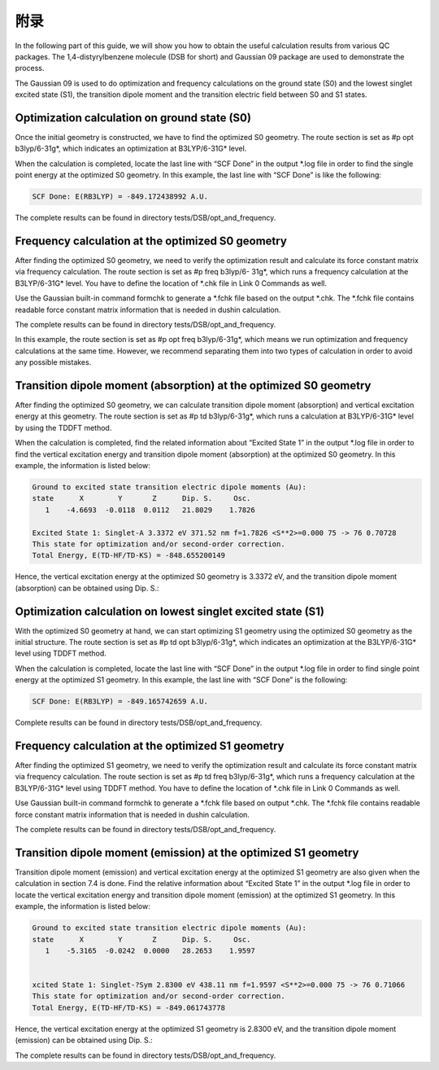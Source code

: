 附录
****


In the following part of this guide, we will show you how to obtain the useful calculation results from various QC packages. The 1,4-distyrylbenzene molecule (DSB for short) and Gaussian 09 package are used to demonstrate the process.

The Gaussian 09 is used to do optimization and frequency calculations on the ground state (S0) and the lowest singlet excited state (S1), the transition dipole moment and the transition electric field between S0 and S1 states.


Optimization calculation on ground state (S0)
===============================================

Once the initial geometry is constructed, we have to find the optimized S0 geometry. The route section is set as #p opt b3lyp/6-31g*, which indicates an optimization at B3LYP/6-31G* level.

When the calculation is completed, locate the last line with “SCF Done” in the output *.log file in order to find the single point energy at the optimized S0 geometry. In this example, the last line with “SCF Done” is like the following:

.. code-block:: bash

	SCF Done: E(RB3LYP) = -849.172438992 A.U.


The complete results can be found in directory tests/DSB/opt_and_frequency.



Frequency calculation at the optimized S0 geometry
===================================================

After finding the optimized S0 geometry, we need to verify the optimization result and calculate its force constant matrix via frequency calculation. The route section is set as #p freq b3lyp/6- 31g*, which runs a frequency calculation at the B3LYP/6-31G* level. You have to define the location of *.chk file in Link 0 Commands as well.

Use the Gaussian built-in command formchk to generate a *.fchk file based on the output *.chk. The *.fchk file contains readable force constant matrix information that is needed in dushin calculation.

The complete results can be found in directory tests/DSB/opt_and_frequency.

In this example, the route section is set as #p opt freq b3lyp/6-31g*, which means we run optimization and frequency calculations at the same time. However, we recommend separating them into two types of calculation in order to avoid any possible mistakes.


Transition dipole moment (absorption) at the optimized S0 geometry
=======================================================================

After finding the optimized S0 geometry, we can calculate transition dipole moment (absorption) and vertical excitation energy at this geometry. The route section is set as #p td b3lyp/6-31g*, which runs a calculation at B3LYP/6-31G* level by using the TDDFT method.

When the calculation is completed, find the related information about “Excited State 1” in the output *.log file in order to find the vertical excitation energy and transition dipole moment (absorption) at the optimized S0 geometry. In this example, the information is listed below:


.. code-block:: bash

	Ground to excited state transition electric dipole moments (Au):
	state      X        Y       Z      Dip. S.     Osc.
	   1    -4.6693  -0.0118  0.0112   21.8029    1.7826

	Excited State 1: Singlet-A 3.3372 eV 371.52 nm f=1.7826 <S**2>=0.000 75 -> 76 0.70728 
	This state for optimization and/or second-order correction.
	Total Energy, E(TD-HF/TD-KS) = -848.655200149


Hence, the vertical excitation energy at the optimized S0 geometry is 3.3372 eV, and the transition dipole moment (absorption) can be obtained using Dip. S.:


.. image:: ./img/functional_dipole_moment.png


Optimization calculation on lowest singlet excited state (S1)
================================================================

With the optimized S0 geometry at hand, we can start optimizing S1 geometry using the optimized S0 geometry as the initial structure. The route section is set as #p td opt b3lyp/6-31g*, which indicates an optimization at the B3LYP/6-31G* level using TDDFT method.

When the calculation is completed, locate the last line with “SCF Done” in the output *.log file in order to find single point energy at the optimized S1 geometry. In this example, the last line with “SCF Done” is the following:

.. code-block:: bash

	SCF Done: E(RB3LYP) = -849.165742659 A.U.


Complete results can be found in directory tests/DSB/opt_and_frequency.



Frequency calculation at the optimized S1 geometry
===================================================


After finding the optimized S1 geometry, we need to verify the optimization result and calculate its force constant matrix via frequency calculation. The route section is set as #p td freq b3lyp/6-31g*, which runs a frequency calculation at the B3LYP/6-31G* level using TDDFT method. You have to define the location of *.chk file in Link 0 Commands as well.


Use Gaussian built-in command formchk to generate a *.fchk file based on output *.chk. The *.fchk file contains readable force constant matrix information that is needed in dushin calculation.

The complete results can be found in directory tests/DSB/opt_and_frequency.



Transition dipole moment (emission) at the optimized S1 geometry
=======================================================================

Transition dipole moment (emission) and vertical excitation energy at the optimized S1 geometry are also given when the calculation in section 7.4 is done. Find the relative information about “Excited State 1” in the output *.log file in order to locate the vertical excitation energy and transition dipole moment (emission) at the optimized S1 geometry. In this example, the information is listed below:


.. code-block:: bash

	Ground to excited state transition electric dipole moments (Au):
	state      X        Y       Z      Dip. S.     Osc.
	   1    -5.3165  -0.0242  0.0000   28.2653    1.9597


	xcited State 1: Singlet-?Sym 2.8300 eV 438.11 nm f=1.9597 <S**2>=0.000 75 -> 76 0.71066
	This state for optimization and/or second-order correction.
	Total Energy, E(TD-HF/TD-KS) = -849.061743778


Hence, the vertical excitation energy at the optimized S1 geometry is 2.8300 eV, and the transition dipole moment (emission) can be obtained using Dip. S.:


.. image:: ./img/functional_dipole_moment_emi.png

The complete results can be found in directory tests/DSB/opt_and_frequency.
